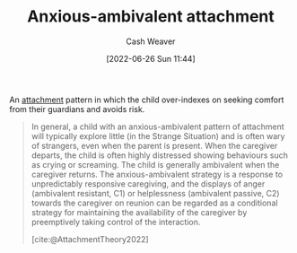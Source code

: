 :PROPERTIES:
:ID:       59ed8490-de7b-4a4e-a5d0-026ea3990d34
:END:
#+title: Anxious-ambivalent attachment
#+author: Cash Weaver
#+date: [2022-06-26 Sun 11:44]
#+filetags: :concept:

An [[id:5f944538-ef8c-464f-b2da-c0f973558eca][attachment]] pattern in which the child over-indexes on seeking comfort from their guardians and avoids risk.

#+begin_quote
In general, a child with an anxious-ambivalent pattern of attachment will typically explore little (in the Strange Situation) and is often wary of strangers, even when the parent is present. When the caregiver departs, the child is often highly distressed showing behaviours such as crying or screaming. The child is generally ambivalent when the caregiver returns. The anxious-ambivalent strategy is a response to unpredictably responsive caregiving, and the displays of anger (ambivalent resistant, C1) or helplessness (ambivalent passive, C2) towards the caregiver on reunion can be regarded as a conditional strategy for maintaining the availability of the caregiver by preemptively taking control of the interaction.

[cite:@AttachmentTheory2022]
#+end_quote

#+print_bibliography:
* Anki :noexport:
:PROPERTIES:
:ANKI_DECK: Default
:END:

** Anxious-ambivalent attachment
:PROPERTIES:
:ANKI_DECK: Default
:ANKI_NOTE_TYPE: Describe
:ANKI_NOTE_ID: 1656857056253
:END:
*** Context
Attchment theory

*** Description
An unhealthy attachment pattern in which the child overindexes on seeking comfort from their guardians and avoiding risks.

*** Extra

*** Source
[cite:@AttachmentTheory2022]

** Anxious-ambivalent attachment
:PROPERTIES:
:ANKI_NOTE_TYPE: Example(s)
:ANKI_NOTE_ID: 1656857056680
:END:

*** Example(s)
- A child of a distant guardian receives less comfort than they require and attempt to bridge that gap by depending more heavily on their guardian.

*** Extra

*** Source



